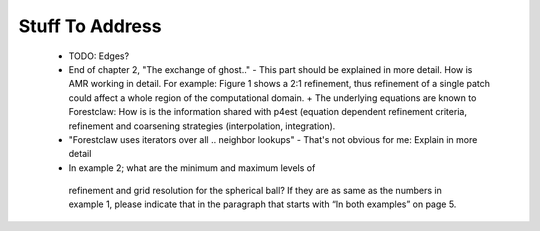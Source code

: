 Stuff To Address
================
 
 * TODO: Edges?

 * End of chapter 2, "The exchange of ghost.." - This part should be explained in more detail. How is AMR working in detail. For example: Figure 1 shows a 2:1 refinement, thus refinement of a single patch could affect a whole region of the computational domain. + The underlying equations are known to Forestclaw: How is is the information shared with p4est (equation dependent refinement criteria, refinement and coarsening strategies (interpolation, integration).

 * "Forestclaw uses iterators over all .. neighbor lookups" - That's not obvious for me: Explain in more detail

 *  In example 2; what are the minimum and maximum levels of
   refinement and grid resolution for the spherical ball? If they are as same as
   the numbers in example 1, please indicate that in the paragraph that starts
   with “In both examples” on page 5.
